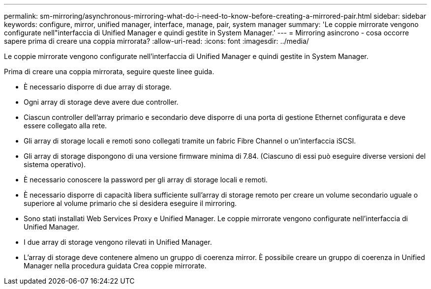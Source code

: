 ---
permalink: sm-mirroring/asynchronous-mirroring-what-do-i-need-to-know-before-creating-a-mirrored-pair.html 
sidebar: sidebar 
keywords: configure, mirror, unified manager, interface, manage, pair, system manager 
summary: 'Le coppie mirrorate vengono configurate nell"interfaccia di Unified Manager e quindi gestite in System Manager.' 
---
= Mirroring asincrono - cosa occorre sapere prima di creare una coppia mirrorata?
:allow-uri-read: 
:icons: font
:imagesdir: ../media/


[role="lead"]
Le coppie mirrorate vengono configurate nell'interfaccia di Unified Manager e quindi gestite in System Manager.

Prima di creare una coppia mirrorata, seguire queste linee guida.

* È necessario disporre di due array di storage.
* Ogni array di storage deve avere due controller.
* Ciascun controller dell'array primario e secondario deve disporre di una porta di gestione Ethernet configurata e deve essere collegato alla rete.
* Gli array di storage locali e remoti sono collegati tramite un fabric Fibre Channel o un'interfaccia iSCSI.
* Gli array di storage dispongono di una versione firmware minima di 7.84. (Ciascuno di essi può eseguire diverse versioni del sistema operativo).
* È necessario conoscere la password per gli array di storage locali e remoti.
* È necessario disporre di capacità libera sufficiente sull'array di storage remoto per creare un volume secondario uguale o superiore al volume primario che si desidera eseguire il mirroring.
* Sono stati installati Web Services Proxy e Unified Manager. Le coppie mirrorate vengono configurate nell'interfaccia di Unified Manager.
* I due array di storage vengono rilevati in Unified Manager.
* L'array di storage deve contenere almeno un gruppo di coerenza mirror. È possibile creare un gruppo di coerenza in Unified Manager nella procedura guidata Crea coppie mirrorate.

